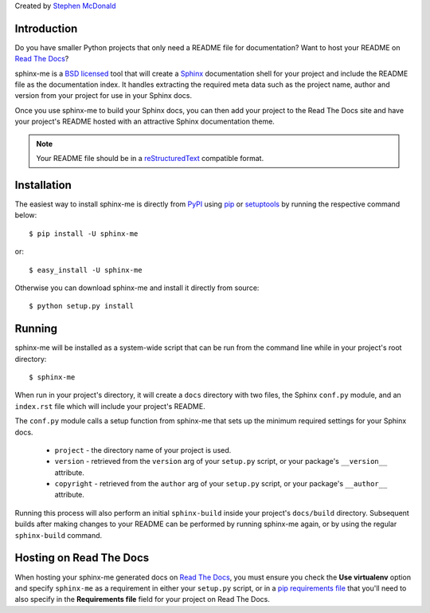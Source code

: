 Created by `Stephen McDonald <http://twitter.com/stephen_mcd>`_

Introduction
============

Do you have smaller Python projects that only need a README file
for documentation? Want to host your README on `Read The Docs`_?

sphinx-me is a `BSD licensed`_ tool that will create a `Sphinx`_
documentation shell for your project and include the README file
as the documentation index. It handles extracting the required meta
data such as the project name, author and version from your project
for use in your Sphinx docs.

Once you use sphinx-me to build your Sphinx docs, you can then
add your project to the Read The Docs site and have your project's
README hosted with an attractive Sphinx documentation theme.

.. note::

    Your README file should be in a `reStructuredText`_ compatible
    format.

Installation
============

The easiest way to install sphinx-me is directly from `PyPI`_ using
`pip`_ or `setuptools`_ by running the respective command below::

    $ pip install -U sphinx-me

or::

    $ easy_install -U sphinx-me

Otherwise you can download sphinx-me and install it directly
from source::

    $ python setup.py install

Running
=======

sphinx-me will be installed as a system-wide script that can be run from
the command line while in your project's root directory::

    $ sphinx-me

When run in your project's directory, it will create a ``docs`` directory
with two files, the Sphinx ``conf.py`` module, and an ``index.rst`` file
which will include your project's README.

The ``conf.py`` module calls a setup function from sphinx-me that sets up
the minimum required settings for your Sphinx docs.

  * ``project`` - the directory name of your project is used.
  * ``version`` - retrieved from the ``version`` arg of your
    ``setup.py`` script, or your package's ``__version__`` attribute.
  * ``copyright`` - retrieved from the ``author`` arg of your
    ``setup.py`` script, or your package's ``__author__`` attribute.

Running this process will also perform an initial ``sphinx-build``
inside your project's ``docs/build`` directory. Subsequent builds
after making changes to your README can be performed by running
sphinx-me again, or by using the regular ``sphinx-build`` command.

Hosting on Read The Docs
========================

When hosting your sphinx-me generated docs on `Read The Docs`_, you
must ensure you check the **Use virtualenv** option and specify
``sphinx-me`` as a requirement in either your ``setup.py`` script,
or in a `pip requirements file`_ that you'll need to also specify in
the **Requirements file** field for your project on Read The Docs.

.. _`Read The Docs`: http://readthedocs.org/
.. _`BSD licensed`: http://www.linfo.org/bsdlicense.html
.. _`Sphinx`: http://sphinx.pocoo.org/
.. _`reStructuredText`: http://docutils.sourceforge.net/rst.html
.. _`PyPI`: http://pypi.python.org/
.. _`setuptools`: http://pypi.python.org/pypi/setuptools
.. _`pip`: http://www.pip-installer.org/
.. _`pip requirements file`: http://www.pip-installer.org/en/latest/requirement-format.html
